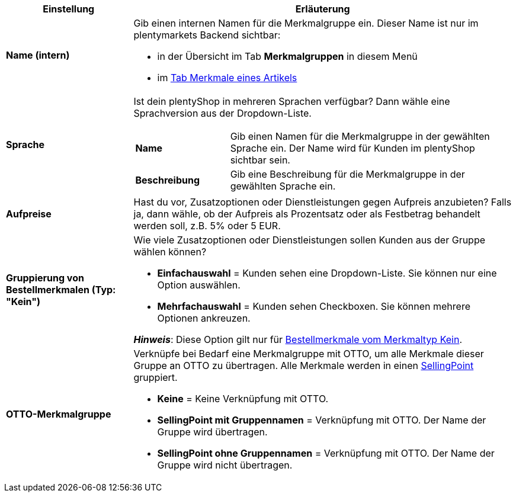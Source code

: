 [cols="1,3a"]
|===
|Einstellung |Erläuterung

| *Name (intern)*
|Gib einen internen Namen für die Merkmalgruppe ein. Dieser Name ist nur im plentymarkets Backend sichtbar:

* in der Übersicht im Tab *Merkmalgruppen* in diesem Menü
* im xref:artikel:artikel-verwalten.adoc#80[Tab Merkmale eines Artikels]

| *Sprache*
|Ist dein plentyShop in mehreren Sprachen verfügbar? Dann wähle eine Sprachversion aus der Dropdown-Liste.

[cols="1,3"]
!===

! *Name*
!Gib einen Namen für die Merkmalgruppe in der gewählten Sprache ein. Der Name wird für Kunden im plentyShop sichtbar sein.

! *Beschreibung*
!Gib eine Beschreibung für die Merkmalgruppe in der gewählten Sprache ein.
//wo erscheint die Beschreibung? Beim Mouseover?

!===

| *Aufpreise*
|Hast du vor, Zusatzoptionen oder Dienstleistungen gegen Aufpreis anzubieten?
Falls ja, dann wähle, ob der Aufpreis als Prozentsatz oder als Festbetrag behandelt werden soll, z.B. 5% oder 5 EUR.
//wie werden Aufpreise von Merkmalen behandelt, die keiner Gruppe zugeordnet sind?

| *Gruppierung von Bestellmerkmalen (Typ: "Kein")*
|Wie viele Zusatzoptionen oder Dienstleistungen sollen Kunden aus der Gruppe wählen können?

* *Einfachauswahl* = Kunden sehen eine Dropdown-Liste. Sie können nur eine Option auswählen.
* *Mehrfachauswahl* = Kunden sehen Checkboxen. Sie können mehrere Optionen ankreuzen.

*_Hinweis_*: Diese Option gilt nur für xref:artikel:eigenschaften.adoc#300[Bestellmerkmale vom Merkmaltyp Kein].

| *OTTO-Merkmalgruppe*
|Verknüpfe bei Bedarf eine Merkmalgruppe mit OTTO, um alle Merkmale dieser Gruppe an OTTO zu übertragen. Alle Merkmale werden in einen link:https://forum.plentymarkets.com/t/otto-handbuchseite/7555[SellingPoint] gruppiert.

* *Keine* = Keine Verknüpfung mit OTTO.
* *SellingPoint mit Gruppennamen* = Verknüpfung mit OTTO. Der Name der Gruppe wird übertragen.
* *SellingPoint ohne Gruppennamen* = Verknüpfung mit OTTO. Der Name der Gruppe wird nicht übertragen.
|===
